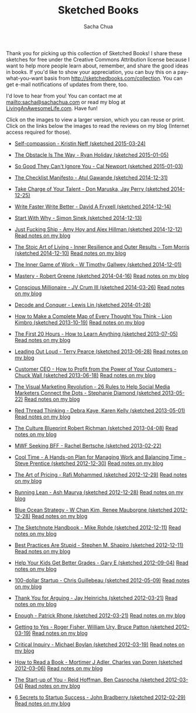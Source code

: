 #+TITLE: Sketched Books
#+AUTHOR: Sacha Chua

Thank you for picking up this collection of Sketched Books! I share
these sketches for free under the Creative Commons Attribution license
because I want to help more people learn about, remember, and share
the good ideas in books. If you'd like to show your appreciation, you
can buy this on a pay-what-you-want basis from
http://sketchedbooks.com/collection. You can get e-mail notifications
of updates from there, too.

I'd love to hear from you! You can contact me at
[[mailto:sacha@sachachua.com]] or read my blog at [[http://livinganawesomelife.com][LivingAnAwesomeLife.com]].
Have fun!

Click on the images to view a larger version, which you can reuse or
print. Click on the links below the images to read the reviews on my
blog (Internet access required for those).

#+begin_html
<link rel="stylesheet" type="text/css" href="normalize.css" />
<link rel="stylesheet" type="text/css" href="foundation.min.css" />
#+end_html

<<insert-point>>
- [[file:2015-03-24a Sketched Book - Self-compassion - Kristin Neff -- #sketched-book #self-help.png][Self-compassion - Kristin Neff (sketched 2015-03-24)]]
  [[file:2015-03-24a Sketched Book - Self-compassion - Kristin Neff -- #sketched-book #self-help.png]]


- [[file:2015-01-05 Sketched Book - The Obstacle Is The Way - The Timeless Art of Turning Trials into Triumph - Ryan Holiday.png][The Obstacle Is The Way - Ryan Holiday (sketched 2015-01-05)]]
  [[file:2015-01-05 Sketched Book - The Obstacle Is The Way - The Timeless Art of Turning Trials into Triumph - Ryan Holiday.png]]

- [[file:2015-01-03 Sketched Book - So Good They Can't Ignore You - Why Skills Trump Passion in the Quest for Work You Love - Cal Newport.png][So Good They Can't Ignore You - Cal Newport (sketched 2015-01-03)]]
  [[file:2015-01-03 Sketched Book - So Good They Can't Ignore You - Why Skills Trump Passion in the Quest for Work You Love - Cal Newport.png]]

- [[file:2014-12-31 Sketched Book - The Checklist Manifesto - How to Get Things Right - Atul Gawande.png][The Checklist Manifesto - Atul Gawande (sketched 2014-12-31)]]
  [[file:2014-12-31 Sketched Book - The Checklist Manifesto - How to Get Things Right - Atul Gawande.png]]

- [[file:2014-12-25 Sketched Book - Take Charge of Your Talent - Three Keys to Thriving in Your Career, Organization, and Life - Don Maruska and Jay Perry.png][Take Charge of Your Talent - Don Maruska, Jay Perry (sketched 2014-12-25)]]
  [[file:2014-12-25 Sketched Book - Take Charge of Your Talent - Three Keys to Thriving in Your Career, Organization, and Life - Don Maruska and Jay Perry.png]]

- [[file:2014-12-14 Sketched Book - Write Faster Write Better - David A Fryxell.png][Write Faster Write Better - David A Fryxell (sketched 2014-12-14)]]
  [[file:./2014-12-14 Sketched Book - Write Faster Write Better - David A Fryxell.png]]

- [[file:./2014-12-13 Sketched Book - Start With Why - Simon Sinek.png][Start With Why - Simon Sinek (sketched 2014-12-13)]]
  [[file:./2014-12-13 Sketched Book - Start With Why - Simon Sinek.png]]

- [[file:./2014-12-12 Sketched Book - Just Fucking Ship - Amy Hoy and Alex Hillman.png][Just Fucking Ship - Amy Hoy and Alex Hillman (sketched 2014-12-12)]]
  [[file:./2014-12-12 Sketched Book - Just Fucking Ship - Amy Hoy and Alex Hillman.png]]
  [[http://sachachua.com/blog/2014/12/sketched-book-just-fucking-ship-amy-hoy-alex-hillman/][Read notes on my blog]]

- [[file:./2014-12-10 Sketched Book - The Stoic Art of Living - Inner Resilience and Outer Results - Tom Morris.png][The Stoic Art of Living - Inner Resilience and Outer Results - Tom Morris (sketched 2014-12-10)]]
  [[file:./2014-12-10 Sketched Book - The Stoic Art of Living - Inner Resilience and Outer Results - Tom Morris.png]]
  [[http://sachachua.com/blog/2014/12/sketched-book-stoic-art-living/][Read notes on my blog]]

- [[file:./2014-12-01 Sketched Book - The Inner Game of Work - W Timothy Gallwey.png][The Inner Game of Work - W Timothy Gallwey (sketched 2014-12-01)]]
  [[file:./2014-12-01 Sketched Book - The Inner Game of Work - W Timothy Gallwey.png]]

- [[file:./2014-04-16 Sketched Book - Mastery - Robert Greene.png][Mastery - Robert Greene (sketched 2014-04-16)]]
  [[file:./2014-04-16 Sketched Book - Mastery - Robert Greene.png]]
  [[http://sachachua.com/blog/2014/05/visual-book-notes-mastery-robert-greene/][Read notes on my blog]]

- [[file:./2014-03-26 Sketched Book - Conscious Millionaire - JV Crum III.png][Conscious Millionaire - JV Crum III (sketched 2014-03-26)]]
  [[file:./2014-03-26 Sketched Book - Conscious Millionaire - JV Crum III.png]]
  [[http://sachachua.com/blog/2014/03/visual-book-review-conscious-millionaire-grow-business-making-difference-jv-crum-iii/][Read notes on my blog]]

- [[file:./2014-01-28 Sketched Book - Decode and Conquer - Lewis Lin.png][Decode and Conquer - Lewis Lin (sketched 2014-01-28)]]
  [[file:./2014-01-28 Sketched Book - Decode and Conquer - Lewis Lin.png]]

- [[file:./2013-10-19 Sketched Book - How to Make a Complete Map of Every Thought You Think - Lion Kimbro.png][How to Make a Complete Map of Every Thought You Think - Lion Kimbro (sketched 2013-10-19)]]
  [[file:./2013-10-19 Sketched Book - How to Make a Complete Map of Every Thought You Think - Lion Kimbro.png]]
  [[http://sachachua.com/blog/2013/10/visual-book-review-how-to-make-a-complete-map-of-every-thought-you-think-lion-kimbro/][Read notes on my blog]]

- [[file:./2013-07-05 Sketched Book - The First 20 Hours - How to Learn Anything.png][The First 20 Hours - How to Learn Anything (sketched 2013-07-05)]]
  [[file:./2013-07-05 Sketched Book - The First 20 Hours - How to Learn Anything.png]]
  [[http://sachachua.com/blog/2013/07/visual-book-review-the-first-20-hours-how-to-learn-anything-fast-josh-kaufman/][Read notes on my blog]]

- [[file:./2013-06-28 Sketched Book - Leading Out Loud - Terry Pearce.png][Leading Out Loud - Terry Pearce (sketched 2013-06-28)]]
  [[file:./2013-06-28 Sketched Book - Leading Out Loud - Terry Pearce.png]]
  [[http://sachachua.com/blog/2013/07/visual-book-review-leading-out-loud-a-guide-for-engaging-others-in-creating-the-future/][Read notes on my blog]]

- [[file:./2013-06-18 Sketched Book - Customer CEO - How to Profit from the Power of Your Customers - Chuck Wall.png][Customer CEO - How to Profit from the Power of Your Customers - Chuck Wall (sketched 2013-06-18)]]
  [[file:./2013-06-18 Sketched Book - Customer CEO - How to Profit from the Power of Your Customers - Chuck Wall.png]]
  [[http://sachachua.com/blog/2013/06/visual-book-review-customer-ceo-how-to-profit-from-the-power-of-your-customers-chuck-wall/][Read notes on my blog]]

- [[file:./2013-05-22 Sketched Book - The Visual Marketing Revolution - 26 Rules to Help Social Media Marketers Connect the Dots - Stephanie Diamond.png][The Visual Marketing Revolution - 26 Rules to Help Social Media Marketers Connect the Dots - Stephanie Diamond (sketched 2013-05-22)]]
  [[file:./2013-05-22 Sketched Book - The Visual Marketing Revolution - 26 Rules to Help Social Media Marketers Connect the Dots - Stephanie Diamond.png]]
  [[http://sachachua.com/blog/2013/05/visual-book-review-the-visual-marketing-revolution-stephanie-diamond/][Read notes on my blog]]

- [[file:./2013-05-01 Sketched Book - Red Thread Thinking - Debra Kaye, Karen Kelly.png][Red Thread Thinking - Debra Kaye, Karen Kelly (sketched 2013-05-01)]]
  [[file:./2013-05-01 Sketched Book - Red Thread Thinking - Debra Kaye, Karen Kelly.png]]
  [[http://sachachua.com/blog/2013/05/visual-book-review-red-thread-thinking-weaving-together-connections-for-brilliant-ideas-and-profitable-innovation-debra-kaye-with-karen-kelly/][Read notes on my blog]]

- [[file:./2013-04-08 Sketched Book - The Culture Blueprint Robert Richman.png][The Culture Blueprint Robert Richman (sketched 2013-04-08)]]
  [[file:./2013-04-08 Sketched Book - The Culture Blueprint Robert Richman.png]]
  [[http://sachachua.com/blog/2013/04/visual-book-review-the-culture-blueprint-robert-richman/][Read notes on my blog]]

- [[file:./2013-02-22 Sketched Book - MWF Seeking BFF - Rachel Bertsche.png][MWF Seeking BFF - Rachel Bertsche (sketched 2013-02-22)]]
  [[file:./2013-02-22 Sketched Book - MWF Seeking BFF - Rachel Bertsche.png]]

- [[file:./2012-12-30 Sketched Book - Cool Time - A Hands-on Plan for Managing Work and Balancing Time - Steve Prentice.png][Cool Time - A Hands-on Plan for Managing Work and Balancing Time - Steve Prentice (sketched 2012-12-30)]]
  [[file:./2012-12-30 Sketched Book - Cool Time - A Hands-on Plan for Managing Work and Balancing Time - Steve Prentice.png]]
  [[http://sachachua.com/blog/2013/01/visual-book-review-cool-time-a-hands-on-plan-for-managing-work-and-balancing-timesteve-prentice/][Read notes on my blog]]

- [[file:./2012-12-29 Sketched Book - The Art of Pricing - Rafi Mohammed.png][The Art of Pricing - Rafi Mohammed (sketched 2012-12-29)]]
  [[file:./2012-12-29 Sketched Book - The Art of Pricing - Rafi Mohammed.png]]
  [[http://sachachua.com/blog/2013/01/visual-book-review-the-art-of-pricing-how-to-find-the-hidden-profits-to-grow-your-businessrafi-mohammed/][Read notes on my blog]]

- [[file:./2012-12-28 Sketched Book - Running Lean - Ash Maurya.png][Running Lean - Ash Maurya (sketched 2012-12-28)]]
  [[file:./2012-12-28 Sketched Book - Running Lean - Ash Maurya.png]]
  [[http://sachachua.com/blog/2012/12/visual-book-review-running-leanash-maurya/][Read notes on my blog]]

- [[file:./2012-12-28 Sketched Book - Blue Ocean Strategy - W Chan Kim, Renee Mauborgne.png][Blue Ocean Strategy - W Chan Kim, Renee Mauborgne (sketched 2012-12-28)]]
  [[file:./2012-12-28 Sketched Book - Blue Ocean Strategy - W Chan Kim, Renee Mauborgne.png]]
  [[http://sachachua.com/blog/2013/01/visual-book-review-blue-ocean-strategyw-chan-kim-rene-mauborgne/][Read notes on my blog]]

- [[file:./2012-12-11 Sketched Book - The Sketchnote Handbook - Mike Rohde.png][The Sketchnote Handbook - Mike Rohde (sketched 2012-12-11)]]
  [[file:./2012-12-11 Sketched Book - The Sketchnote Handbook - Mike Rohde.png]]
  [[http://sachachua.com/blog/2012/12/visual-book-review-the-sketchnote-handbook-mike-rohde/][Read notes on my blog]]

- [[file:./2012-12-11 Sketched Book - Best Practices Are Stupid - Stephen M. Shapiro.png][Best Practices Are Stupid - Stephen M. Shapiro (sketched 2012-12-11)]]
  [[file:./2012-12-11 Sketched Book - Best Practices Are Stupid - Stephen M. Shapiro.png]]
  [[http://sachachua.com/blog/2012/12/visual-book-notes-best-practices-are-stupidstephen-m-shapiro/][Read notes on my blog]]

- [[file:./2012-09-04 Sketched Book - Help Your Kids Get Better Grades - Gary E.png][Help Your Kids Get Better Grades - Gary E (sketched 2012-09-04)]]
  [[file:./2012-09-04 Sketched Book - Help Your Kids Get Better Grades - Gary E.png]]
  [[http://sachachua.com/blog/2012/09/visual-book-review-help-your-kids-get-better-grades/][Read notes on my blog]]

- [[file:./2012-05-09 Sketched Book - 100-dollar Startup - Chris Guillebeau.png][100-dollar Startup - Chris Guillebeau (sketched 2012-05-09)]]
  [[file:./2012-05-09 Sketched Book - 100-dollar Startup - Chris Guillebeau.png]]
  [[http://sachachua.com/blog/2012/05/sketchnotes-the-100-startup-reinvent-the-way-you-make-a-living-do-what-you-love-and-create-a-new-future/][Read notes on my blog]]

- [[file:./2012-03-21 Sketched Book - Thank You for Arguing - Jay Heinrichs.png][Thank You for Arguing - Jay Heinrichs (sketched 2012-03-21)]]
  [[file:./2012-03-21 Sketched Book - Thank You for Arguing - Jay Heinrichs.png]]
  [[http://sachachua.com/blog/2012/04/visual-book-review-thank-you-for-arguing-what-aristotle-lincoln-and-homer-simpson-can-teach-us-about-the-art-of-persuasion/][Read notes on my blog]]

- [[file:./2012-03-21 Sketched Book - Enough - Patrick Rhone.png][Enough - Patrick Rhone (sketched 2012-03-21)]]
  [[file:./2012-03-21 Sketched Book - Enough - Patrick Rhone.png]]
  [[http://sachachua.com/blog/2012/03/visual-book-review-enough/][Read notes on my blog]]

- [[file:./2012-03-19 Sketched Book - Getting to Yes - Roger Fisher, William Ury, Bruce Patton.png][Getting to Yes - Roger Fisher, William Ury, Bruce Patton (sketched 2012-03-19)]]
  [[file:./2012-03-19 Sketched Book - Getting to Yes - Roger Fisher, William Ury, Bruce Patton.png]]
  [[http://sachachua.com/blog/2012/03/visual-book-notes-getting-to-yes-negotiating-agreement-without-giving-in/][Read notes on my blog]]

- [[file:./2012-03-19 Sketched Book - Critical Inquiry - Michael Boylan.png][Critical Inquiry - Michael Boylan (sketched 2012-03-19)]]
  [[file:./2012-03-19 Sketched Book - Critical Inquiry - Michael Boylan.png]]
  [[http://sachachua.com/blog/2012/03/visual-book-review-critical-inquiry-the-process-of-argument/][Read notes on my blog]]

- [[file:2012-03-06 Sketched Book - How to Read a Book - Mortimer J Adler, Charles van Doren.png][How to Read a Book - Mortimer J Adler, Charles van Doren (sketched 2012-03-06)]]
  [[file:./2012-03-06 Sketched Book - How to Read a Book - Mortimer J Adler, Charles van Doren.png]]
  [[http://sachachua.com/blog/2012/03/visual-book-notes-how-to-read-a-book/][Read notes on my blog]]

- [[file:./2012-03-04 Sketched Book - The Start-up of You - Reid Hoffman, Ben Casnocha.png][The Start-up of You - Reid Hoffman, Ben Casnocha (sketched 2012-03-04)]]
  [[file:./2012-03-04 Sketched Book - The Start-up of You - Reid Hoffman, Ben Casnocha.png]]
  [[http://sachachua.com/blog/2012/03/visual-book-notes-the-start-up-of-you-reid-hoffman-ben-casnocha/][Read notes on my blog]]

- [[file:2012-02-29 Sketched Book - 6 Secrets to Startup Success - John Bradberry.png][6 Secrets to Startup Success - John Bradberry (sketched 2012-02-29)]]
  [[file:./2012-02-29 Sketched Book - 6 Secrets to Startup Success - John Bradberry.png]]
  [[http://sachachua.com/blog/2012/03/visual-book-notes-6-secrets-to-startup-success/][Read notes on my blog]]

